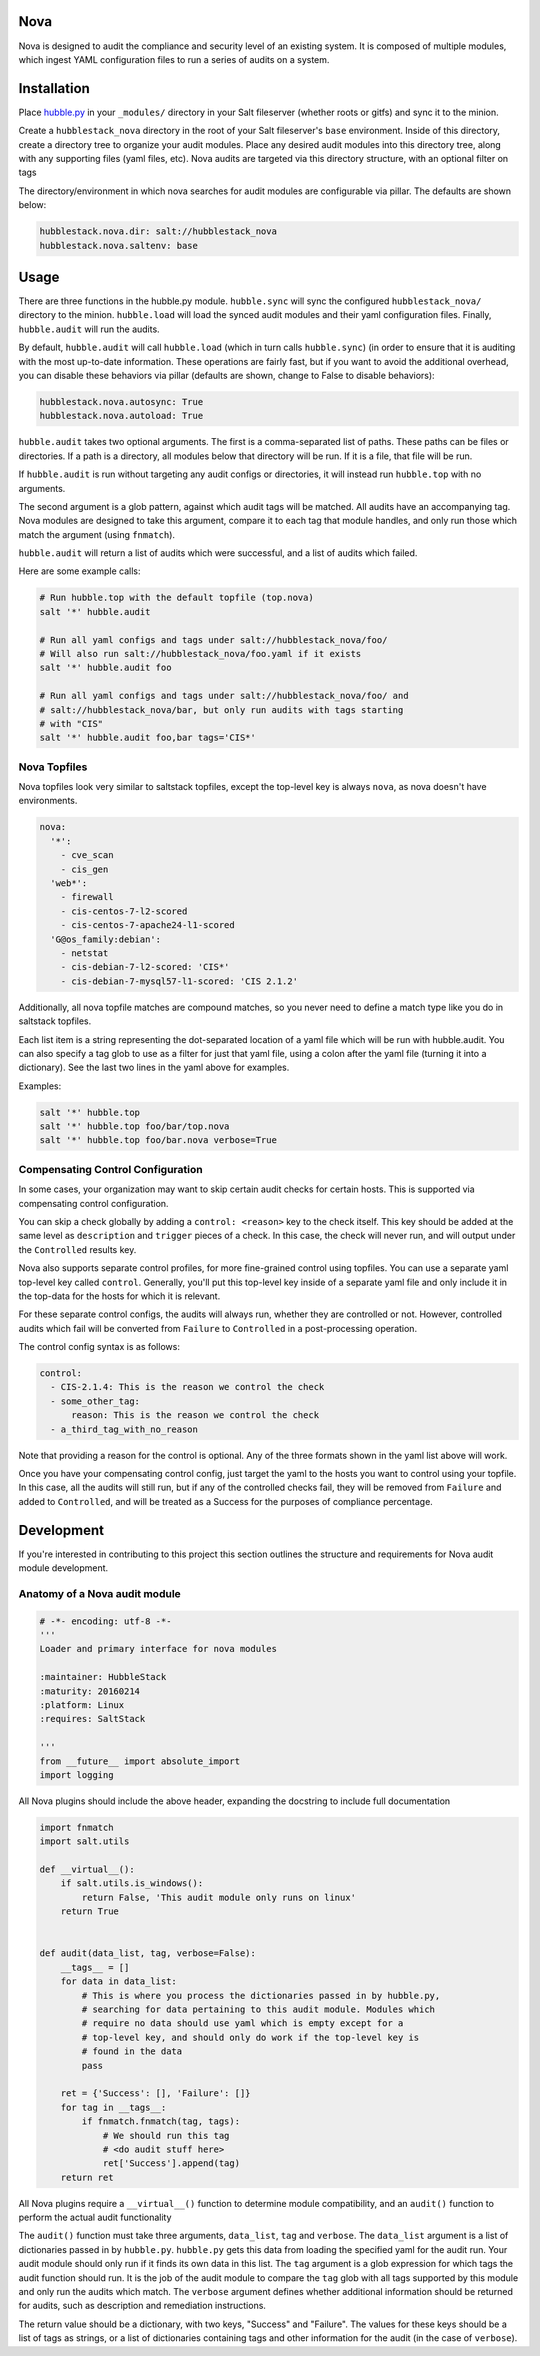 Nova
====

Nova is designed to audit the compliance and security level of an existing
system. It is composed of multiple modules, which ingest YAML configuration
files to run a series of audits on a system.

Installation
============

Place `hubble.py <_modules/hubble.py>`_ in your ``_modules/`` directory in your Salt
fileserver (whether roots or gitfs) and sync it to the minion.

Create a ``hubblestack_nova`` directory in the root of your Salt fileserver's
``base`` environment. Inside of this directory, create a directory tree to
organize your audit modules. Place any desired audit modules into this
directory tree, along with any supporting files (yaml files, etc). Nova audits
are targeted via this directory structure, with an optional filter on tags

The directory/environment in which nova searches for audit modules are
configurable via pillar. The defaults are shown below:

.. code-block:: yaml

    hubblestack.nova.dir: salt://hubblestack_nova
    hubblestack.nova.saltenv: base

Usage
=====

There are three functions in the hubble.py module. ``hubble.sync`` will sync the
configured ``hubblestack_nova/`` directory to the minion. ``hubble.load`` will
load the synced audit modules and their yaml configuration files.  Finally,
``hubble.audit`` will run the audits.

By default, ``hubble.audit`` will call ``hubble.load`` (which in turn calls
``hubble.sync``) (in order to ensure that it is auditing with the most up-to-date
information. These operations are fairly fast, but if you want to avoid the
additional overhead, you can disable these behaviors via pillar (defaults are
shown, change to False to disable behaviors):

.. code-block:: yaml

    hubblestack.nova.autosync: True
    hubblestack.nova.autoload: True

``hubble.audit`` takes two optional arguments. The first is a comma-separated
list of paths.  These paths can be files or directories. If a path is a
directory, all modules below that directory will be run. If it is a file, that
file will be run.

If ``hubble.audit`` is run without targeting any audit configs or directories,
it will instead run ``hubble.top`` with no arguments.

The second argument is a glob pattern, against which audit tags will be
matched. All audits have an accompanying tag. Nova modules are designed to take
this argument, compare it to each tag that module handles, and only run those
which match the argument (using ``fnmatch``).

``hubble.audit`` will return a list of audits which were successful, and a list
of audits which failed.

Here are some example calls:

.. code-block:: bash

    # Run hubble.top with the default topfile (top.nova)
    salt '*' hubble.audit

    # Run all yaml configs and tags under salt://hubblestack_nova/foo/
    # Will also run salt://hubblestack_nova/foo.yaml if it exists
    salt '*' hubble.audit foo

    # Run all yaml configs and tags under salt://hubblestack_nova/foo/ and
    # salt://hubblestack_nova/bar, but only run audits with tags starting
    # with "CIS"
    salt '*' hubble.audit foo,bar tags='CIS*'


Nova Topfiles
-------------

Nova topfiles look very similar to saltstack topfiles, except the top-level
key is always ``nova``, as nova doesn't have environments.

.. code-block:: yaml

    nova:
      '*':
        - cve_scan
        - cis_gen
      'web*':
        - firewall
        - cis-centos-7-l2-scored
        - cis-centos-7-apache24-l1-scored
      'G@os_family:debian':
        - netstat
        - cis-debian-7-l2-scored: 'CIS*'
        - cis-debian-7-mysql57-l1-scored: 'CIS 2.1.2'

Additionally, all nova topfile matches are compound matches, so you never
need to define a match type like you do in saltstack topfiles.

Each list item is a string representing the dot-separated location of a
yaml file which will be run with hubble.audit. You can also specify a
tag glob to use as a filter for just that yaml file, using a colon
after the yaml file (turning it into a dictionary). See the last two lines
in the yaml above for examples.

Examples:

.. code-block:: bash

    salt '*' hubble.top
    salt '*' hubble.top foo/bar/top.nova
    salt '*' hubble.top foo/bar.nova verbose=True


Compensating Control Configuration
----------------------------------

In some cases, your organization may want to skip certain audit checks for
certain hosts. This is supported via compensating control configuration.

You can skip a check globally by adding a ``control: <reason>`` key to the check
itself. This key should be added at the same level as ``description`` and
``trigger`` pieces of a check. In this case, the check will never run, and will
output under the ``Controlled`` results key.

Nova also supports separate control profiles, for more fine-grained control
using topfiles. You can use a separate yaml top-level key called ``control``.
Generally, you'll put this top-level key inside of a separate yaml file and
only include it in the top-data for the hosts for which it is relevant.

For these separate control configs, the audits will always run, whether they
are controlled or not. However, controlled audits which fail will be converted
from ``Failure`` to ``Controlled`` in a post-processing operation.

The control config syntax is as follows:

.. code-block:: yaml

    control:
      - CIS-2.1.4: This is the reason we control the check
      - some_other_tag:
          reason: This is the reason we control the check
      - a_third_tag_with_no_reason

Note that providing a reason for the control is optional. Any of the three
formats shown in the yaml list above will work.

Once you have your compensating control config, just target the yaml to the
hosts you want to control using your topfile. In this case, all the audits will
still run, but if any of the controlled checks fail, they will be removed from
``Failure`` and added to ``Controlled``, and will be treated as a Success for
the purposes of compliance percentage.


Development
===========

If you're interested in contributing to this project this section outlines the
structure and requirements for Nova audit module development.

Anatomy of a Nova audit module
------------------------------

.. code-block:: python

    # -*- encoding: utf-8 -*-
    '''
    Loader and primary interface for nova modules

    :maintainer: HubbleStack
    :maturity: 20160214
    :platform: Linux
    :requires: SaltStack

    '''
    from __future__ import absolute_import
    import logging

All Nova plugins should include the above header, expanding the docstring to
include full documentation


.. code-block:: python

    import fnmatch
    import salt.utils

    def __virtual__():
        if salt.utils.is_windows():
            return False, 'This audit module only runs on linux'
        return True


    def audit(data_list, tag, verbose=False):
        __tags__ = []
        for data in data_list:
            # This is where you process the dictionaries passed in by hubble.py,
            # searching for data pertaining to this audit module. Modules which
            # require no data should use yaml which is empty except for a
            # top-level key, and should only do work if the top-level key is
            # found in the data
            pass

        ret = {'Success': [], 'Failure': []}
        for tag in __tags__:
            if fnmatch.fnmatch(tag, tags):
                # We should run this tag
                # <do audit stuff here>
                ret['Success'].append(tag)
        return ret


All Nova plugins require a ``__virtual__()`` function to determine module
compatibility, and an ``audit()`` function to perform the actual audit
functionality

The ``audit()`` function must take three arguments, ``data_list``, ``tag`` and
``verbose``. The ``data_list`` argument is a list of dictionaries passed in by
``hubble.py``. ``hubble.py`` gets this data from loading the specified yaml for
the audit run. Your audit module should only run if it finds its own data in
this list. The ``tag`` argument is a glob expression for which tags the audit
function should run. It is the job of the audit module to compare the ``tag``
glob with all tags supported by this module and only run the audits which
match. The ``verbose`` argument defines whether additional information should
be returned for audits, such as description and remediation instructions.

The return value should be a dictionary, with two keys, "Success" and
"Failure".  The values for these keys should be a list of tags as strings, or a
list of dictionaries containing tags and other information for the audit (in
the case of ``verbose``).
